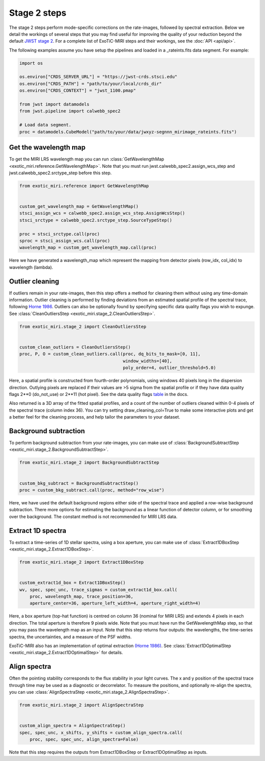 Stage 2 steps
=============

The stage 2 steps perform mode-specific corrections on the rate-images,
followed by spectral extraction. Below we detail the workings of several
steps that you may find useful for improving the quality of your reduction
beyond the default
`JWST stage 2 <https://jwst-pipeline.readthedocs.io/en/latest/jwst/pipeline/calwebb_spec2.html>`_.
For a complete list of ExoTiC-MIRI steps and their workings, see the
:doc:`API <api/api>`.

The following examples assume you have setup the pipelines and loaded
in a _rateints.fits data segment. For example:

.. code-block:: python

    import os

    os.environ["CRDS_SERVER_URL"] = "https://jwst-crds.stsci.edu"
    os.environ["CRDS_PATH"] = "path/to/your/local/crds_dir"
    os.environ["CRDS_CONTEXT"] = "jwst_1100.pmap"

    from jwst import datamodels
    from jwst.pipeline import calwebb_spec2

    # Load data segment.
    proc = datamodels.CubeModel("path/to/your/data/jwxyz-segnnn_mirimage_rateints.fits")


Get the wavelength map
----------------------

To get the MIRI LRS wavelength map you can run
:class:`GetWavelengthMap <exotic_miri.reference.GetWavelengthMap>`. Note
that you must run jwst.calwebb_spec2.assign_wcs_step and jwst.calwebb_spec2.srctype_step
before this step.

.. code-block:: python

    from exotic_miri.reference import GetWavelengthMap


    custom_get_wavelength_map = GetWavelengthMap()
    stsci_assign_wcs = calwebb_spec2.assign_wcs_step.AssignWcsStep()
    stsci_srctype = calwebb_spec2.srctype_step.SourceTypeStep()

    proc = stsci_srctype.call(proc)
    sproc = stsci_assign_wcs.call(proc)
    wavelength_map = custom_get_wavelength_map.call(proc)

Here we have generated a wavelength_map which represent the mapping from
detector pixels (row_idx, col_idx) to wavelength (lambda).


Outlier cleaning
----------------

If outliers remain in your rate-images, then this step offers a method for
cleaning them without using any time-domain information. Outlier cleaning
is performed by finding deviations from an estimated spatial profile of
the spectral trace, following
`Horne 1986 <https://iopscience.iop.org/article/10.1086/131801/meta>`_.
Outliers can also be optionally found by specifying specific data quality
flags you wish to expunge. See
:class:`CleanOutliersStep <exotic_miri.stage_2.CleanOutliersStep>`.

.. code-block:: python

    from exotic_miri.stage_2 import CleanOutliersStep


    custom_clean_outliers = CleanOutliersStep()
    proc, P, O = custom_clean_outliers.call(proc, dq_bits_to_mask=[0, 11],
                                            window_widths=[40],
                                            poly_order=4, outlier_threshold=5.0)

Here, a spatial profile is constructed from fourth-order polynomials, using
windows 40 pixels long in the dispersion direction. Outlying pixels are replaced
if their values are >5 sigma from the spatial profile or if they have data
quality flags 2**0 (do_not_use) or 2**11 (hot pixel). See the data quality flags
`table <https://jwst-pipeline.readthedocs.io/en/latest/jwst/references_general/references_general.html#data-quality-flags>`_
in the docs.

Also returned is a 3D array of the fitted spatial profiles, and
a count of the number of outliers cleaned within 0-4 pixels of the spectral
trace (column index 36). You can try setting draw_cleaning_col=True to make
some interactive plots and get a better feel for the cleaning process, and help
tailor the parameters to your dataset.


Background subtraction
----------------------

To perform background subtraction from your rate-images, you can make use of
:class:`BackgroundSubtractStep <exotic_miri.stage_2.BackgroundSubtractStep>`.

.. code-block:: python

    from exotic_miri.stage_2 import BackgroundSubtractStep


    custom_bkg_subtract = BackgroundSubtractStep()
    proc = custom_bkg_subtract.call(proc, method="row_wise")

Here, we have used the default background regions either side of the spectral
trace and applied a row-wise background subtraction. There more options for
estimating the background as a linear function of detector column, or for
smoothing over the background. The constant method is not recommended for MIRI
LRS data.


Extract 1D spectra
------------------

To extract a time-series of 1D stellar spectra, using a box aperture, you
can make use of
:class:`Extract1DBoxStep <exotic_miri.stage_2.Extract1DBoxStep>`.

.. code-block:: python

    from exotic_miri.stage_2 import Extract1DBoxStep


    custom_extract1d_box = Extract1DBoxStep()
    wv, spec, spec_unc, trace_sigmas = custom_extract1d_box.call(
        proc, wavelength_map, trace_position=36,
        aperture_center=36, aperture_left_width=4, aperture_right_width=4)

Here, a box aperture (top-hat function) is centred on column 36 (nominal for
MIRI LRS) and extends 4 pixels in each direction. The total aperture is therefore
9 pixels wide. Note that you must have run the GetWavelengthMap step, so that you
may pass the wavelength map as an input. Note that this step returns four outputs:
the wavelengths, the time-series spectra, the uncertainties, and a measure of the
PSF widths.

ExoTiC-MIRI also has an implementation of optimal extraction
`(Horne 1986) <https://iopscience.iop.org/article/10.1086/131801/meta>`_.
See :class:`Extract1DOptimalStep <exotic_miri.stage_2.Extract1DOptimalStep>` for
details.

Align spectra
-------------

Often the pointing stability corresponds to the flux stability in your light curves.
The x and y position of the spectral trace through time may be used as a diagnostic or
decorrelator. To measure the positions, and optionally re-align the spectra,
you can use :class:`AlignSpectraStep <exotic_miri.stage_2.AlignSpectraStep>`.

.. code-block:: python

    from exotic_miri.stage_2 import AlignSpectraStep


    custom_align_spectra = AlignSpectraStep()
    spec, spec_unc, x_shifts, y_shifts = custom_align_spectra.call(
        proc, spec, spec_unc, align_spectra=False)

Note that this step requires the outputs from Extract1DBoxStep or Extract1DOptimalStep as
inputs.
